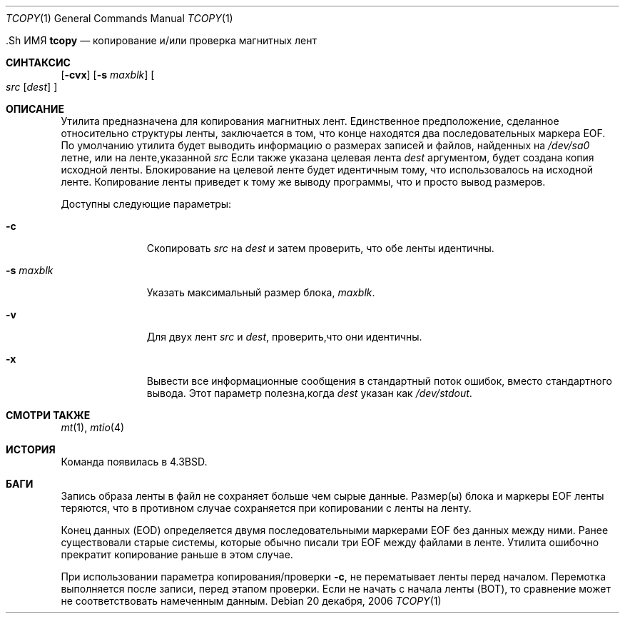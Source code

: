 .\" Copyright (c) 1985, 1990, 1991, 1993
.\"	The Regents of the University of California.  All rights reserved.
.\"
.\" Redistribution and use in source and binary forms, with or without
.\" modification, are permitted provided that the following conditions
.\" are met:
.\" 1. Redistributions of source code must retain the above copyright
.\"    notice, this list of conditions and the following disclaimer.
.\" 2. Redistributions in binary form must reproduce the above copyright
.\"    notice, this list of conditions and the following disclaimer in the
.\"    documentation and/or other materials provided with the distribution.
.\" 3. Neither the name of the University nor the names of its contributors
.\"    may be used to endorse or promote products derived from this software
.\"    without specific prior written permission.
.\"
.\" THIS SOFTWARE IS PROVIDED BY THE REGENTS AND CONTRIBUTORS ``AS IS'' AND
.\" ANY EXPRESS OR IMPLIED WARRANTIES, INCLUDING, BUT NOT LIMITED TO, THE
.\" IMPLIED WARRANTIES OF MERCHANTABILITY AND FITNESS FOR A PARTICULAR PURPOSE
.\" ARE DISCLAIMED.  IN NO EVENT SHALL THE REGENTS OR CONTRIBUTORS BE LIABLE
.\" FOR ANY DIRECT, INDIRECT, INCIDENTAL, SPECIAL, EXEMPLARY, OR CONSEQUENTIAL
.\" DAMAGES (INCLUDING, BUT NOT LIMITED TO, PROCUREMENT OF SUBSTITUTE GOODS
.\" OR SERVICES; LOSS OF USE, DATA, OR PROFITS; OR BUSINESS INTERRUPTION)
.\" HOWEVER CAUSED AND ON ANY THEORY OF LIABILITY, WHETHER IN CONTRACT, STRICT
.\" LIABILITY, OR TORT (INCLUDING NEGLIGENCE OR OTHERWISE) ARISING IN ANY WAY
.\" OUT OF THE USE OF THIS SOFTWARE, EVEN IF ADVISED OF THE POSSIBILITY OF
.\" SUCH DAMAGE.
.\"
.\"     @(#)tcopy.1	8.2 (Berkeley) 4/17/94
.\"
.Dd 20 декабря, 2006
.Dt TCOPY 1
.Os
  .Sh ИМЯ
.Nm tcopy
.Nd копирование и/или проверка магнитных лент
.Sh СИНТАКСИС
.Nm
.Op Fl cvx
.Op Fl s Ar maxblk
.Oo Ar src Op Ar dest
.Oc
.Sh ОПИСАНИЕ
Утилита
.Nm
предназначена для копирования магнитных лент.
Единственное предположение, сделанное
относительно структуры ленты, заключается в том, что
конце находятся два последовательных маркера EOF.
По умолчанию утилита
.Nm
будет выводить
информацию о размерах записей и файлов, найденных 
на
.Pa /dev/sa0
летне, или на ленте,указанной 
.Ar src
Если также указана целевая лента
.Ar dest
аргументом, будет создана копия исходной ленты.
Блокирование на
целевой ленте будет идентичным тому, что использовалось на исходной ленте.
Копирование
ленты приведет к тому же выводу программы, что и просто вывод размеров.
.Pp
Доступны следующие параметры:
.Bl -tag -width ".Fl s Ar maxblk"
.It Fl c
Скопировать
.Ar src
на
.Ar dest
и затем проверить, что обе ленты идентичны.
.It Fl s Ar maxblk
Указать максимальный размер блока,
.Ar maxblk .
.It Fl v
Для двух лент
.Ar src
и
.Ar dest ,
проверить,что они идентичны.
.It Fl x
Вывести все информационные сообщения в стандартный поток ошибок,
вместо стандартного вывода.
Этот параметр полезна,когда
.Ar dest
указан как
.Pa /dev/stdout .
.El
.Sh СМОТРИ ТАКЖЕ
.Xr mt 1 ,
.Xr mtio 4
.Sh ИСТОРИЯ
Команда
.Nm
появилась в
.Bx 4.3 .
.Sh БАГИ
.Bl -item
.It
Запись образа ленты в файл не сохраняет больше чем 
сырые данные.
Размер(ы) блока и маркеры EOF ленты теряются, что в 
противном случае сохраняется при копировании с ленты на ленту.
.It
Конец данных (EOD) определяется двумя последовательными маркерами EOF 
без данных между ними.
Ранее существовали старые системы, которые обычно писали три EOF между
файлами в ленте.
Утилита
.Nm
ошибочно прекратит копирование раньше в этом случае.
.It
При использовании параметра копирования/проверки
.Fl c ,
.Nm
не перематывает ленты перед началом.
Перемотка выполняется
после записи, перед этапом проверки.
Если не начать
с начала ленты (BOT), то сравнение 
может не соответствовать намеченным данным.
.El
